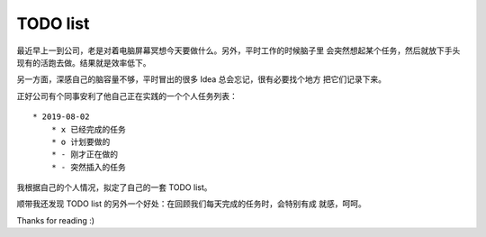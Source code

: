 TODO list
=========

最近早上一到公司，老是对着电脑屏幕冥想今天要做什么。另外，平时工作的时候脑子里
会突然想起某个任务，然后就放下手头现有的活跑去做。结果就是效率低下。

另一方面，深感自己的脑容量不够，平时冒出的很多 Idea 总会忘记，很有必要找个地方
把它们记录下来。

正好公司有个同事安利了他自己正在实践的一个个人任务列表：

::

    * 2019-08-02
        * x 已经完成的任务
        * o 计划要做的
        * - 刚才正在做的
        * - 突然插入的任务


我根据自己的个人情况，拟定了自己的一套 TODO list。

顺带我还发现 TODO list 的另外一个好处：在回顾我们每天完成的任务时，会特别有成
就感，呵呵。

Thanks for reading :)
